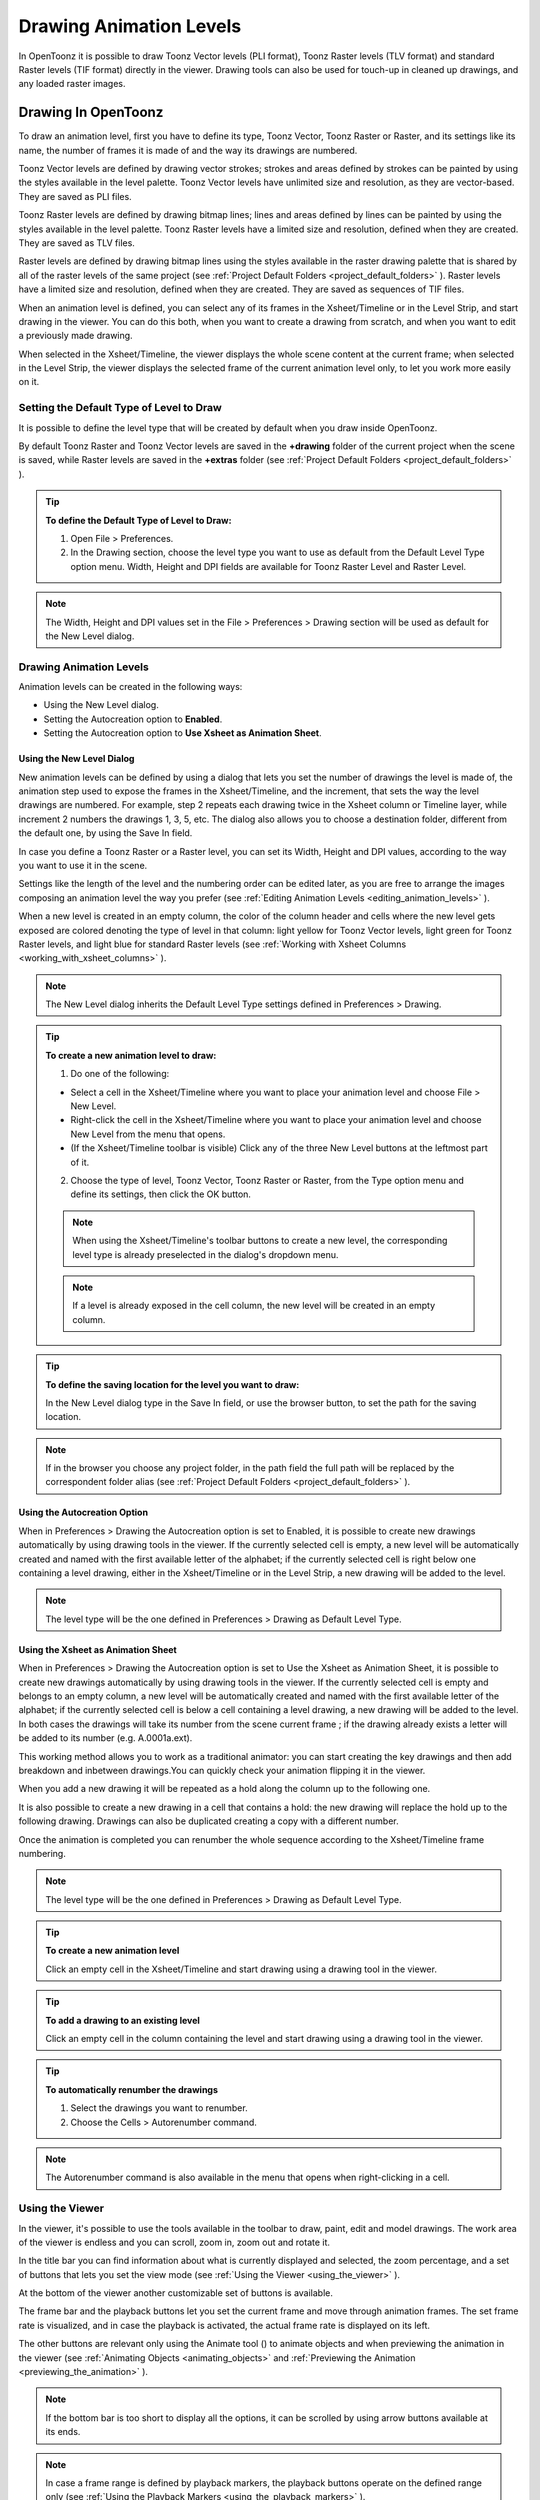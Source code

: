 .. _drawing_animation_levels:

Drawing Animation Levels
========================
In OpenToonz it is possible to draw Toonz Vector levels (PLI format), Toonz Raster levels (TLV format) and standard Raster levels (TIF format) directly in the viewer. Drawing tools can also be used for touch-up in cleaned up drawings, and any loaded raster images.

.. _drawing_in_toonz:

Drawing In OpenToonz
--------------------
To draw an animation level, first you have to define its type, Toonz Vector, Toonz Raster or Raster, and its settings like its name, the number of frames it is made of and the way its drawings are numbered.

Toonz Vector levels are defined by drawing vector strokes; strokes and areas defined by strokes can be painted by using the styles available in the level palette. Toonz Vector levels have unlimited size and resolution, as they are vector-based. They are saved as PLI files.

Toonz Raster levels are defined by drawing bitmap lines; lines and areas defined by lines can be painted by using the styles available in the level palette. Toonz Raster levels have a limited size and resolution, defined when they are created. They are saved as TLV files.

Raster levels are defined by drawing bitmap lines using the styles available in the raster drawing palette that is shared by all of the raster levels of the same project (see  :ref:`Project Default Folders <project_default_folders>`  ). Raster levels have a limited size and resolution, defined when they are created. They are saved as sequences of TIF files.

When an animation level is defined, you can select any of its frames in the Xsheet/Timeline or in the Level Strip, and start drawing in the viewer. You can do this both, when you want to create a drawing from scratch, and when you want to edit a previously made drawing.

When selected in the Xsheet/Timeline, the viewer displays the whole scene content at the current frame; when selected in the Level Strip, the viewer displays the selected frame of the current animation level only, to let you work more easily on it.


.. _setting_the_default_type_of_level_to_draw:

Setting the Default Type of Level to Draw
'''''''''''''''''''''''''''''''''''''''''
It is possible to define the level type that will be created by default when you draw inside OpenToonz.

By default Toonz Raster and Toonz Vector levels are saved in the **+drawing** folder of the current project when the scene is saved, while Raster levels are saved in the **+extras** folder (see  :ref:`Project Default Folders <project_default_folders>`  ).

.. tip:: **To define the Default Type of Level to Draw:**

    1. Open File > Preferences.

    2. In the Drawing section, choose the level type you want to use as default from the Default Level Type option menu. Width, Height and DPI fields are available for Toonz Raster Level and Raster Level.

.. note:: The Width, Height and DPI values set in the File > Preferences > Drawing section will be used as default for the New Level dialog.


Drawing Animation Levels
''''''''''''''''''''''''
Animation levels can be created in the following ways:

- Using the New Level dialog.

- Setting the Autocreation option to **Enabled**.

- Setting the Autocreation option to **Use Xsheet as Animation Sheet**.


.. _using_the_new_level_dialog:

Using the New Level Dialog
~~~~~~~~~~~~~~~~~~~~~~~~~~
New animation levels can be defined by using a dialog that lets you set the number of drawings the level is made of, the animation step used to expose the frames in the Xsheet/Timeline, and the increment, that sets the way the level drawings are numbered. For example, step 2 repeats each drawing twice in the Xsheet column or Timeline layer, while increment 2 numbers the drawings 1, 3, 5, etc. The dialog also allows you to choose a destination folder, different from the default one, by using the Save In field.

In case you define a Toonz Raster or a Raster level, you can set its Width, Height and DPI values, according to the way you want to use it in the scene.

Settings like the length of the level and the numbering order can be edited later, as you are free to arrange the images composing an animation level the way you prefer (see  :ref:`Editing Animation Levels <editing_animation_levels>`  ).

When a new level is created in an empty column, the color of the column header and cells where the new level gets exposed are colored denoting the type of level in that column: light yellow for Toonz Vector levels, light green for Toonz Raster levels, and light blue for standard Raster levels (see  :ref:`Working with Xsheet Columns <working_with_xsheet_columns>`  ). 

.. note:: The New Level dialog inherits the Default Level Type settings defined in Preferences > Drawing.

.. tip:: **To create a new animation level to draw:**

    1. Do one of the following:

    - Select a cell in the Xsheet/Timeline where you want to place your animation level and choose File > New Level.

    - Right-click the cell in the Xsheet/Timeline where you want to place your animation level and choose New Level from the menu that opens.

    - (If the Xsheet/Timeline toolbar is visible) Click any of the three New Level buttons at the leftmost part of it.

    2. Choose the type of level, Toonz Vector, Toonz Raster or Raster, from the Type option menu and define its settings, then click the OK button.


    .. note:: When using the Xsheet/Timeline's toolbar buttons to create a new level, the corresponding level type is already preselected in the dialog's dropdown menu.

    .. note:: If a level is already exposed in the cell column, the new level will be created in an empty column.

.. tip:: **To define the saving location for the level you want to draw:**

    In the New Level dialog type in the Save In field, or use the browser button, to set the path for the saving location.

.. note:: If in the browser you choose any project folder, in the path field the full path will be replaced by the correspondent folder alias (see  :ref:`Project Default Folders <project_default_folders>`  ).


.. _using_the_autocreation_option:

Using the Autocreation Option
~~~~~~~~~~~~~~~~~~~~~~~~~~~~~
When in Preferences > Drawing the Autocreation option is set to Enabled, it is possible to create new drawings automatically by using drawing tools in the viewer. If the currently selected cell is empty, a new level will be automatically created and named with the first available letter of the alphabet; if the currently selected cell is right below one containing a level drawing, either in the Xsheet/Timeline or in the Level Strip, a new drawing will be added to the level.

.. note:: The level type will be the one defined in Preferences > Drawing as Default Level Type.


.. _using_the_xsheet_as_animation_sheet:

Using the Xsheet as Animation Sheet
~~~~~~~~~~~~~~~~~~~~~~~~~~~~~~~~~~~
When in Preferences > Drawing the Autocreation option is set to Use the Xsheet as Animation Sheet, it is possible to create new drawings automatically by using drawing tools in the viewer. If the currently selected cell is empty and belongs to an empty column, a new level will be automatically created and named with the first available letter of the alphabet; if the currently selected cell is below a cell containing a level drawing, a new drawing will be added to the level. In both cases the drawings will take its number from the scene current frame ; if the drawing already exists a letter will be added to its number (e.g. A.0001a.ext). 

This working method allows you to work as a traditional animator: you can start creating the key drawings and then add breakdown and inbetween drawings.You can quickly check your animation flipping it in the viewer.

When you add a new drawing it will be repeated as a hold along the column up to the following one.

It is also possible to create a new drawing in a cell that contains a hold: the new drawing will replace the hold up to the following drawing. Drawings can also be duplicated creating a copy with a different number.

Once the animation is completed you can renumber the whole sequence according to the Xsheet/Timeline frame numbering.

.. note:: The level type will be the one defined in Preferences > Drawing as Default Level Type.

.. tip:: **To create a new animation level**

    Click an empty cell in the Xsheet/Timeline and start drawing using a drawing tool in the viewer.

.. tip:: **To add a drawing to an existing level**

    Click an empty cell in the column containing the level and start drawing using a drawing tool in the viewer.

.. tip:: **To automatically renumber the drawings**

    1. Select the drawings you want to renumber.

    2. Choose the Cells > Autorenumber command.

.. note:: The Autorenumber command is also available in the menu that opens when right-clicking in a cell.


.. _using_the_work_area:

Using the Viewer
''''''''''''''''
In the viewer, it's possible to use the tools available in the toolbar to draw, paint, edit and model drawings. The work area of the viewer is endless and you can scroll, zoom in, zoom out and rotate it. 

In the title bar you can find information about what is currently displayed and selected, the zoom percentage, and a set of buttons that lets you set the view mode (see  :ref:`Using the Viewer <using_the_viewer>`  ).

At the bottom of the viewer another customizable set of buttons is available. 

The frame bar and the playback buttons let you set the current frame and move through animation frames. The set frame rate is visualized, and in case the playback is activated, the actual frame rate is displayed on its left. 

The other buttons are relevant only using the Animate tool (|animate|) to animate objects and when previewing the animation in the viewer (see :ref:`Animating Objects <animating_objects>` and :ref:`Previewing the Animation <previewing_the_animation>`  ).

.. note:: If the bottom bar is too short to display all the options, it can be scrolled by using arrow buttons available at its ends.

.. note:: In case a frame range is defined by playback markers, the playback buttons operate on the defined range only (see  :ref:`Using the Playback Markers <using_the_playback_markers>`  ).

.. tip:: **To navigate the work area:**

    Do one of the following:

    - Use the Zoom tool (|zoom|): to zoom in, click and drag up; to zoom out, click and drag down. The point where you click is the center of the zooming action.

    - Use the zoom shortcut keys (by default + and - keys) to zoom in and zoom out at specific steps (e.g. 50%, 100%, 200%, etc.).

    - Use the mouse wheel to zoom in and zoom out.

    - Middle-click and drag or use the Hand tool (|hand|) to scroll in any direction.

    - Use the Rotate tool (|rotate|) to rotate the viewer: an horizon line is displayed to let you understand the amount of rotation; the center of rotation is the absolute center of the work area.

    - Use the reset view shortcut (by default the 0 key) or right-click in the viewer and select Reset View from the menu that opens, to display the viewer at its actual size, centered on the absolute center with no rotation applied.

    - Right-click and choose Fit to Window to automatically zoom the viewer so that it fits the camera box.

.. tip:: **To play the scene contents back:**

    Do one of the following:

    - Use the play button.

    - Drag the frame bar cursor.

.. tip:: **To set the current frame:**

    Do one of the following:

    - Use the playback buttons.

    - Drag the frame bar cursor.

    - Type in the frame bar field the number of the frame you want to view.

.. tip:: **To set the playback frame rate:**

    Do one of the following:

    - Enter a value in the FPS field.

    - Use the frame rate slider.


.. _adjusting_the_work_area_visualization:

Adjusting the Viewer Visualization
~~~~~~~~~~~~~~~~~~~~~~~~~~~~~~~~~~
The way the viewer visualizes the scene content can be adjusted according to the task to perform.

Full screen mode can be entered to maximize the viewer to the monitor screen, hiding any interface window border. This is available only on the Windows platform.

Vector drawings, that can slow down the visualization performance when used in large amounts in a scene, can be visualized as raster drawings, faster to visualize, still preserving their vector nature.

.. note:: If the current level is vector-based, it's displayed as vector, to allow any drawing and editing operation you may perform.

Raster drawings and images that usually are displayed in the viewer according to their DPI value, can be displayed at their actual pixel size, that is to say that one pixel from the image is displayed as one pixel of the screen monitor, to better examine them.

.. note:: Visualizing an image at its actual pixel size is different from zooming in because zooming always takes into account the image DPI information.

.. tip:: **Windows only - to enter/exit the viewer full screen mode:**

    Right-click the viewer and choose Full Screen Mode/Exit Full Screen Mode from the menu that opens.

.. tip:: **To activate or deactivate the raster visualization for vector drawings:**

    Activate or deactivate the View > Visualize Vector As Raster check.

.. tip:: **To display raster drawings and images at their actual pixel size:**

    1. In the Xsheet/Timeline select the level to which the drawing or image belongs so that it becomes the current level.

    2. Select the drawing or image in the Level Strip in order to display it alone.

    3. Use the Actual Pixel Size shortcut (by default the N key) or right-click in the viewer and choose Actual Pixel Size from the menu that opens.


.. _customizing_the_work_area:

Customizing the Viewer
~~~~~~~~~~~~~~~~~~~~~~
The viewer can be customized according to your needs: the background colors visible in the viewer and inside the camera box can be changed; a field guide and a safe area can be displayed for reference; the table and camera box can be hidden; custom guides can be added to help you in aligning objects or composing the elements of the scene for a particular frame. The View > Inks Only check allows to hide the painted areas of the levels facilitating the drawing process.

The set of buttons and information available in the bottom bar of the viewer can be customized as well, so that only the elements you require are visible.

.. tip:: **To change the viewer background color:**

    1. Open the Xsheet > Scene Settings dialog.

    2. Define the Viewer BG Color by doing one of the following:

    - Set the Red, Green and Blue values.

    - Click the color thumbnail and use the Style Editor to edit it (see  :ref:`Plain Colors <plain_colors>`  ).

.. tip:: **To change the camera box background color:**

    1. Open the Xsheet > Scene Settings dialog.

    2. Define the Camera BG Color by doing one of the following:

    - Set the Red, Green, Blue and Alpha values.

    - Click the color thumbnail and use the Style Editor to edit it (see  :ref:`Plain Colors <plain_colors>`  ).

.. tip:: **To show or hide the table:**

    Choose View > Table to show or hide the table.

.. tip:: **To show or hide the camera box:**

    Choose View > Camera Box to show or hide the camera box.

    .. note:: The camera box visualization also triggers the safe area visualization (see below).

.. tip:: **To show or hide the camera background color:**

    Choose View > Camera BG Color to show or hide the camera box background color.

.. tip:: **To show or hide the field guide:**

    Choose View > Field Guide to show or hide the field guide.

.. tip:: **To define the displayed field guide:**

    1. Open the Xsheet > Scene Settings dialog.

    2. Define the Field Guide Size and A/R. Size is the number of width fields of the field guide (1 field is equal to 1 inch), and the A/R is the ratio between the field guide width and height.

.. tip:: **To show or hide the safe area:**

    Choose View > Safe Area to show or hide the safe area.

    .. note:: The safe area is not visible if the camera box is hidden (see above).

.. tip:: **To add a custom guide:**

    Click in the ruler: a click in the horizontal ruler will create a vertical guide, a click in the vertical ruler will create an horizontal guide. 

.. tip:: **To move a custom guide:**

    Drag its marker in the ruler.

.. tip:: **To delete a custom guide:**

    Drag its marker outside of the viewer, in the opposite direction of the guide itself.

.. tip:: **To show or hide guides:**

    Choose View > Guides to show or hide the guides.

.. tip:: **To show or hide rulers where guide markers are located:**

    Choose View > Rulers to show or hide the rulers.

.. note:: When the viewer work area is rotated, guides are rotated as well, but rulers and guide markers preserve their position and orientation. However the position of a guide can still be controlled by markers, even if visually they don’t match anymore.

.. tip:: **To customize the set of buttons in the bottom bar of the viewer:**

    Click the option button (|option|) on the far left of the bottom area, and select the elements to show, or deselect those to hide, in the menu that opens. 



.. _drawing_tools:

Drawing Tools
'''''''''''''
You can draw by using the Brush (|brush|) and Geometric (|geometric|) tools. For both tools you can set the thickness of the line you are going to draw: values range from 0 to 100 for Toonz vector levels, and from 1 to 100 for Toonz and standard raster levels.



.. note:: For Toonz and standard raster levels it is possible to set a the Brush tool size higher than 100 by typing the value in the Size text boxes.

.. note:: The Min and Max Thickness can be modified by either of these methods:

    1. Pressing Ctrl + Alt and moving the mouse. Moving horizontally changes the Max value, while moving vertically changes the Min value.
    
    2. Using the predefined keyboard shortcuts. U and I for respectively decreasing and increasing the Max value, or H and J for respectively decreasing and increasing the Min value.


With the Brush tool (|brush|), you can take full advantage of the pressure sensitivity if you are using a pressure sensitive tablet. The more you press on the tablet, the thicker the line you draw. 



With the Geometric tool (|geometric|), the thickness value is constantly applied to the whole shape you draw. 



When creating vector drawings the thickness can also be set to 0 (zero): in this case vector lines will only exist as a wireframe even if you zoom in or zoom out, and they will be not visible when the animation is rendered.

.. note:: For vector drawings, line thickness can be changed and calibrated afterwards by using other tools (see  :ref:`Editing Drawings <editing_drawings>`  ).


.. _drawing_with_the_brush_tool:

Drawing with the Brush Tool
~~~~~~~~~~~~~~~~~~~~~~~~~~~
The Brush tool (|brush|) allows you to draw freehand lines with the current style. 



When using a pressure sensitive tablet, and the Pressure Sensitivity option is activated, varying the pressure of the pen on the tablet will allow you to create variable-thickness lines that will make your drawings more expressive. 

When using the Brush tool (|brush|) on Toonz and standard raster drawings, the cursor displays the exact pixel area that will be affected by the brush: the inner jagged circle representing the minimum brush thickness, and the outer one, the maximum.



In the tool options bar you can set the following:

- Thickness Min and Max sets the size of the brush; the size will vary between the two values if you're using a pressure sensitive tablet. If the two values are the same, your lines will have a constant thickness. When using a mouse to draw, the maximum thickness value will be used.

- Accuracy sets how ed the generated line is compared to what you draw with the mouse or on the tablet: a high value will generate lines that completely preserves the movement you perform (even a trembling hand); a low value will simplify the line. This is available for vector drawings only.

- Hardness sets the amount of antialiasing along the line border. This is available for Toonz and standard raster drawings only.

- Opacity Min and Max sets the opacity of the brush; the opacity will vary between the two values if you're using a pressure sensitive tablet. Overlapping areas are not considered while drawing a single line, but only when different lines are overlapping. This is available for raster drawings only.

- Break Sharp Angles automatically breaks the drawn vector into sections if very sharp angles are drawn: in this way drawn shapes may result simpler and easier to fill. This is available for vector drawings only.

- Selective allows the drawing operation without affecting already drawn lines. This is available for Toonz raster drawings only.

- Pencil Mode draws lines without antialiasing, that is with jagged edges. This is available for Toonz raster drawings only.

- Pressure Sensitivity detects, in case you are using a graphic tablet, the pressure of the pen on the tablet allowing the creation of variable-thickness lines.

- A brush preset can be chosen in the option menu on the right. You can add or remove a preset clicking the + and - buttons. A presets list is created for each level type and each added preset will be available for next use.

- The cap option sets the shape of the ends of the vector you are going to draw. Options are butt for squared ends, round for semicircular ends, and projecting for squared ends extending beyond the end of the line according to the vector thickness. This is available for vector drawings only.

- The join option sets the shape of the straight corners along the vector you are going to draw. Options are miter for pointed corners, round for rounded corners, bevel for squared corner. This is available for vector drawings only.

- Miter sets the maximum length of a miter join, that is computed multiplying the miter value by the stroke thickness. If the length exceeds the maximum value, the miter join is turned into a bevel join. This is available for vector drawings only, and only if the join option is set to miter.

.. note:: If the tool options bar is too short to display all the tool options, it can be scrolled by using arrow buttons available at its ends.

.. tip:: **To add a new brush preset:**

    1. Click the + button on the right of the presets list.

.. tip:: **To remove a new brush preset:**

    1. Click the - button on the right of the presets list.


.. _drawing_with_the_geometric_tool:

Drawing with the Geometric Tool
~~~~~~~~~~~~~~~~~~~~~~~~~~~~~~~
The Geometric tool (|geometric|) allows you to draw rectangles, circles, ellipses, regular polygons, polylines and arcs. 



In the tool options bar you can set the following:

- Thickness sets the size of the brush used to draw the geometric shapes.

- Hardness sets the amount of antialiasing along the shape border. This is available for Toonz and standard raster drawings only.

- The shape can be chosen in the option menu. In case you want to draw a polygon, the Polygon Sides lets you set the number of sides.

- Auto Group automatically defines any drawn closed shape (i.e. rectangles, circles, ellipses, polygons and closed polylines) as a group, thus creating a new layer that is placed in front of the other drawing vectors, without intersecting them (see  :ref:`Grouping and Ungrouping Vectors <grouping_and_ungrouping_vectors>`  ). This is available for Toonz vector drawings only.

- Auto Fill automatically paints the area defined by any drawn closed shape (i.e. rectangles, circles, ellipses, polygons and closed polylines) with the same style used for drawing. This is available for Toonz vector drawings only.

- Selective allows the drawing operation without affecting already drawn lines. This is available for Toonz raster drawings only.

- Pencil Mode draws geometric shapes without antialiasing, that is with jagged edges. This is available for Toonz raster drawings only.

.. note:: If the tool options bar is too short to display all the tool options, it can be scrolled by using arrow buttons available at its ends.

While rectangles and ellipses are defined by a (bounding) box, circles and polygons are defined by a center and radius; polylines can be used to create open or closed shapes by defining a series of lines; arcs let you set the end points of a curve, and then the bend.

.. tip:: **To draw a rectangle or an ellipse:**

    Click to define the upper left corner, drag, and release to define the bottom right corner. If you press the Shift key while dragging, the shape will be regular, i.e. a square or a circle; if you press the Alt key, shapes will be drawn starting from their center.

.. tip:: **To draw a circle:**

    Click to define the center, drag and release to define the radius.

.. tip:: **To draw a polygon:**

    1. Set the number of sides in the Polygon Sides field.

    2. Click to define the center, drag and release to define the radius of a circle bounding the polygon.

.. tip:: **To draw a polyline:**

    1. Do one of the following:

    - Click to define the first point as a corner point.

    - Click and drag to define the first point as a control point; while dragging you can set the control point handles.

    2. Do one of the following:

    - Click to define the end point of the line as a corner point. If you press the Shift key, you will draw a vertical, horizontal or 45° line.

    - Click and drag to define the end point of the line as a control point; while dragging you can set the control point handles.

    3. Do one of the following:

    - Click or click and drag again to define the end point of another line connected to the end point of the previous line.

    - Double click to define the last point of an open shape. 

    - Click or click and drag again on the first point you defined to draw a closed shape.

.. note:: Press the Ctrl key to add a linear point after a Nonlinear one.

.. note:: Press the ESC key to to cancel the creation of the polyline.

.. tip:: **To draw an arc:**

    1. Click to define the first end point.

    2. Click to define the second endpoint.

    3. Drag to set the bend, and click to draw the arc.


.. _adding_text:

Adding Text
~~~~~~~~~~~
Text can be added by using the Type tool (|type|). In the tool options bar you can set the following:



    - The Font to be used, taken from a list based on the Operating System default fonts folder. 

    - The Style for the chosen font. 

    - The font Size, that can be chosen among a set of options. 

.. note:: Written text can be resized by using the Selection tool (|selection|) (see  :ref:`Editing Drawings <editing_drawings>`  ).

    - The Vertical Orientation option lets you place the text vertically, one letter under another, instead of horizontally.

The current palette style is applied to the text you type. The palette style can be changed while typing text, thus you can have characters having different styles in the same text editing session (see  :ref:`Editing Styles <editing_styles>`  ).

.. note:: For vector drawings, as soon as the text is committed, it is converted into vector outlines, and can no longer be edited as text.

.. tip:: **To add text:**

    1. Select the Type tool (|type|) and click in the viewer where you want to start writing. 

    2. Choose options for the size, font and orientation. These options can be changed as long as you are in text editing mode.

    3. Change the current style in the palette if you want to use more than one style in the same text editing session.

    4. Click inside the text editing area to change the text insertion point.

    5. Click outside the text editing area, or select a different tool, to commit the text.

.. _using_the_eraser:

Using the Eraser
~~~~~~~~~~~~~~~~
The Eraser tool (|eraser|) allows you to partially erase lines, both in vector and raster drawings. 



In the tool options bar you can set the following:

- Size sets the eraser size.

- Hardness sets the amount of antialiasing along the eraser border. This is available for Toonz and standard raster drawings only.

- Opacity set the opacity of the eraser; passing twice on an area is not considered while performing a single erasing operation, but only when performing different erasing operations. This is available for raster drawings only.

- Type has the options Normal, to use the standard eraser; Rectangular, to perform the erasing inside the box you define; Freehand, to perform the erasing inside the area you outline by clicking and dragging; and Polyline, to perform the erasing inside the area you outline by defining a series of lines. In vector drawings, a vector is erased only if it is fully included in the area you define.

- Mode has the options Areas, to erase only areas, Lines, to erase only the drawing outline, and Lines & Areas, to perform both the operations. This is available only for raster drawings.

- Selective allows you to erase only lines or areas made with the current style. This is available only for Toonz raster and vector drawings.

- Invert performs the erasing on the outside of the area defined with the Rectangular, Freehand or Polyline options. In vector drawings, a vector is erased only if it is fully outside of the area you define.

- Frame Range allows you to perform Rectangular, Freehand and Polyline erasing on a range of frames, by defining an area in the first and then in the last frame of the range.

- Pencil Mode erases lines without antialiasing, that is with jagged edges. This is available for Toonz raster drawings only.

.. note:: If the tool options bar is too short to display all the tool options, it can be scrolled by using arrow buttons available at its ends.

.. note:: The Eraser tool (|eraser|) can be automatically selected by using the eraser of the tablet pen.



.. _converting_raster_drawings_to_vectors:

Converting Raster Drawings to Vectors
'''''''''''''''''''''''''''''''''''''
Scanned drawings and raster ones, i.e. drawings not based on vectors, can be converted into Toonz vector-based drawings.

Two main conversion modes are available: centerline and outline. The choice between the two modes depends on which conversion best fits your needs.




In centerline mode a single vector with a variable thickness is generated for each line in the drawing. This means that the converted drawing can be edited like vector-based drawings made directly in OpenToonz, for example you can change the bend of a vector with the Pinch tool (|pinch|) or with the Control Point Editor tool and the thickness with the Pump tool (|pump|).








In the outline mode two vectors are generated to define each line in the drawing, and areas filled with different colors are separated by a vector. This means that, for example, to change the bend of a line you have to change the bend of the two vectors defining it, and to change the thickness you have to model one or both vectors defining it. The thickness of all the vectors is set to 0, so that they won’t be visible in the final render.

.. note:: Parameters that are not considered necessary by the user can be hidden using the option button (|option|) at the bottom right of the Convert To vector Pop Up.



In the Outline mode the following settings are available:

- Accuracy sets how much the vector will follow the shape of the original drawing lines. High values create more precise vectors but makes them more complex.

- Despeckling removes small spots or marks from the converted images. Its value expresses the size in pixels of the side of the maximum area that has to be removed. 

- Preserve Painted Areas, when activated, includes all the colors in the converted level. 

- Adherence sets how much smooth curves bend toward full corners.

- Angle sets the angular threshold below which full corners are inserted in the image

- Curve Radius sets the measure of a curve's radius below which it is replaced by a smooth corner

- Max Colors defines the maximum number of colors that are considered in the raster image and used in the vector one. The value has to be set taking care of the real number of colors used in the raster image. High values increase the time needed for the conversion. This is relevant for raster levels only.

- Transparent Color defines the color that has to be set as the transparent background of the resulting vector level. This is relevant for raster levels only.

- Tone Threshold sets the value of the darkest pixels to be taken into account to detect lines to be converted to vectors; for low values only the darkest pixels are considered thus resulting in thinner lines; for high values lighter pixels are considered too, thus resulting in thicker lines. This is relevant for Toonz raster levels only.

In the Centerline mode the following settings are available:

- Threshold sets the value of the darkest pixels to be taken into account to detect lines to be converted to vectors; for low values only the darkest pixels are considered thus resulting in thinner vectors; for high values lighter pixels are considered too, thus resulting in thicker lines. For Toonz raster levels (TLV files) the process examines only pixels belonging to the lines; for full-color images, pixels of the whole image.

- Accuracy sets how much the vector will follow the shape of the original drawing lines. High values create more precise vectors but makes them more complex.

- Despeckling ignores during the conversion small areas generated by the image noise; the higher the value, the larger the areas ignored.

- Max Thickness sets the maximum vector thickness; if this value is low very thick lines will be converted in two centerline vectors defining the line outline; if this value is high, they will be converted in a single centerline vector.

- Thickness Calibration start and end calibrates the vector thickness defined according to the Threshold value; a low value will reduce the vector thickness preserving its integrity. A different value inserted in the Start / End field determines an animation of the thickness along the length of the level.

- Preserve Painted Areas, when activated, preserves all painted areas in Toonz raster levels (TLV files) and all the areas painted with colors different from the line color in full-color images.

- Add Border adds a vector along the image border in order to detect also areas bleeding off the image edge.

- Enhanced Ink recognition, when activated, allows to vectorize Full color images (such as TGA, TIF, PNG etc...) without antialiasing along the lines. An Heuristic is used to recognize lines and painted areas creating a PLI level where the lines are seen as ink and the painted areas as paint.

- It's possible to select the images or the level frames that have to be converted directly in the Xsheet/Timeline.

When a conversion is performed a new level is created according to the selection you made, and exposed in the Xsheet/Timeline in the column next to that containing the source level: the new file has the same name of the starting one but has a PLI extension, and a “v” suffix, and is saved in the +drawings default folder. 

.. note:: In case a PLI level with the same name already exists, the name of the new file will be followed by a progressive number.

.. tip:: **To convert raster drawings into vectors:**

    1. Select the images or the level frames to convert in the Xsheet/Timeline.

    2. Choose Level > Convert to Vectors.

    3. In the dialog set parameters for the conversion.

    4. Click the Convert button.


.. _checking_the_convert_to_vectors_process:

Checking the Convert to Vectors Process
~~~~~~~~~~~~~~~~~~~~~~~~~~~~~~~~~~~~~~~
At the bottom of the Convert-to-Vectors settings window a preview area is available to display the drawing selected in the Xsheet/Timeline as it will be after the conversion according to the defined settings. At the same time it allows you to compare the final result with the original raster drawing that is displayed on the left side, and to highlight the vector structure by clicking the Centerlines Check button (|check|).



You can activate or deactivate it, resize it or navigate its content.

If you change any parameter in the Convert-to-Vector settings, the previewed drawing automatically updates to display how the changes affect the result.

.. tip:: **To activate the preview area:**

    1. In the Xsheet/Timeline select the drawing you want to preview. 

    2. Click the Preview button (|preview|) in the bottom bar of the Convert-to-Vector settings window.

.. tip:: **To deactivate the preview area:**

    Click the Preview button (|preview|) in the bottom bar of the Convert-to-Vector settings window.



.. tip:: **To resize the preview area:**

    Do any of the following:

    - Click and drag the horizontal separator.

    - Click and drag the separator toward the window border to hide the preview area.

    - Click and drag the separator collapsed to the window border toward the window center to display again the preview area.

.. tip:: **To navigate the preview area:**

    Do one of the following:

    - Use the mouse wheel, or the zoom shortcut keys (by default + and - keys) to zoom in and zoom out.

    - Middle-click and drag to scroll in any direction.

    - Use the reset view shortcut (by default the 0 key) to display preview at its actual size

.. tip:: **To activate and deactivate the Centerlines Check:**

    Click the Centerlines Check button (|check|) in the bottom bar of the Convert-to-Vector window.



.. _saving_and_loading_convert_to_vector_settings:

Saving and Loading Convert To Vector Settings
'''''''''''''''''''''''''''''''''''''''''''''
Convert To Vector setting can be saved as tnzsettings files in order to have different settings for each level and to be loaded back and used in a different scene. 

Loaded Convert To Vector settings can also become the default settings for the scene or for the project (see  :ref:`Scene Settings and Project Default Settings <scene_settings_and_project_default_settings>`  ). 

.. tip:: **To save the Convert To Vector settings:**

    1. Click the Save Settings button (|save|) in the bottom bar of the Convert To Vector window.

    2. In the browser that opens choose for the tnzsettings file a location and a name, and click the Save button.

.. tip:: **To load saved Convert To Vector settings:**

    1. Click the Load Settings button (|load|) in the bottom bar of the Convert To Vector window.

    2. In the browser that opens retrieve the tnzsettings file you want to load, and click the Load button.

.. tip:: **To reset the Convert To Vector settings to the scene default:**

    Click the Reset Settings button (|reset|) in the bottom bar of the Convert To Vector settings window.





.. _changing_the_canvas_size:

Changing the Canvas Size
------------------------
It is possible to change the size of Toonz and standard raster levels, in order to increase or decrease the area around the images of a level.

The new size can be set in any unit supported by OpenToonz, by using absolute or relative values. If the canvas is enlarged, some white transparent area is added; if the canvas is reduced, some cropping is applied to the level images.

.. tip:: **To change the canvas size:**

    1. Select the Toonz or the standard raster level you want to modify in the Xsheet/Timeline.

    2. Choose Level > Canvas Size: the Canvas Size dialog opens.

    3. In the dialog set the unit to express the new size of the canvas, and set the Width and Height of the new canvas; activate the Relative option to define the new size by specifying only the size the canvas has to increase or decrease.

    4. Use the Anchor diagram to decide the position of the current canvas in the new one: the arrows are a reference to see how the new size will increase or decrease the current canvas size.

    5. Click the OK button.

.. note:: In case the new canvas size is smaller than the current one, a confirmation dialog will open, asking you whether you want to crop the canvas.

.. _editing_drawings:

Editing Drawings
----------------
Toonz Raster and Vector drawings, and Raster images, can be manipulated in OpenToonz.

To edit a drawing, for example to copy a part of it, you have first to select it in the Xsheet/Timeline or in the Level Strip. When selected in the Xsheet/Timeline, the viewer displays the whole scene contents at the current frame, when selected in the Level Strip, the viewer displays the selected frame of the current animation level only, to let you work more easily on it.

Drawings can be also selected directly in the viewer: this allows you to work on the different drawings visible at a certain frame with no need to retrieve them in the Xsheet/Timeline or Level Strip.

.. note:: All the editing performed on drawings is not saved until you save the related level, or use the Save All command (see  :ref:`Saving Levels <saving_levels>`  ).

.. tip:: **To select the drawing to edit:**

    Do one of the following:

    - Select it in the Xsheet/Timeline or Level Strip.

    - Right-click in the viewer the drawing you want to edit and in the menu that opens choose the Select command related to the column containing the drawing you want to edit.

    .. note:: The right-click menu first lists all the columns containing overlapping drawings, then the columns and objects that are hierarchically linked to the clicked one.


.. _using_the_selection_tool:

Using the Selection Tool
''''''''''''''''''''''''
The **Selection** tool (|selection|) allows you to edit, move, rotate, scale and distort a selection in a drawing. 

In the tool options bar you can set the following:

- **Type:** has the options **Rectangular**, to select the area of the box you define by clicking and dragging; **Freehand**, to select the area you outline by clicking and dragging; and **Polyline**, to select the area you outline by defining a series of lines. In vector drawings, a vector stroke is selected only if it is fully included in the area you define.

- **Mode:** has the options **Standard**, to select vectors; **Selected Frames**, to edit all the lines of selected frames at once; **Whole Level**, to transform all of the drawings of the current animation level; **Same Style**, to select at once all of the vectors painted with the same style in the current drawing; **Same Style on Selected Frames**, to select at once all of the vector strokes painted with the same style in the selected frames of the current animation level; **Same Style on Whole Level**, to select at once all of the vector strokes painted with the same style in all the drawings of the current animation level; **Boundary Strokes**, to select all the boundary strokes of the current drawing; **Boundary Strokes on Selected Frames**, to select all the boundary strokes of the selected frames; **Boundary Strokes on Whole Level**, to select all the boundary strokes of the whole level.This is available for Toonz Vector drawings only.

- **Preserve Thickness** will preserve the original thickness of the drawing vectors while performing resizing operations. This is available for Toonz Vector drawings only.

- **Scale H** and **V** set the horizontal and vertical scaling of the current selection; activating the **Link** options will maintain the proportions of the selection.

- **Rotation** sets the rotation of the current selection.

- **Position N/S** and **E/W** set a vertical and horizontal offset for the selection.

- **Thickness** sets the thickness of the selected vector strokes. In case the selected strokes have variable thickness, or different thickness values, the highest value is displayed, and any change will affect the other values accordingly. This is available for Toonz Vector drawings only.

- **Cap:** sets the shape of the ends of the selected vector strokes. Options are **Butt** for squared ends, **Round** for semicircular ends, and **Projecting** for squared ends extending beyond the end of the line, according to the stroke thickness. This is available for Toonz Vector drawings only.

- **Join:** sets the shape of the straight corners along the selected vector strokes. Options are **Miter** for pointed corners, **Round** for rounded corners, **Bevel** for squared corner. This is available for Toonz Vector drawings only.

- **Miter:** sets the maximum length of a *Miter* join, that is computed multiplying the Miter value by the stroke thickness. If the length exceeds the maximum value, the *Miter* join is turned into a *Bevel* join. This is available for Toonz Vector drawings only, and only if the **Join:** option is set to **Miter**.

- **Modify Savebox** check box allows you to resize the *Savebox* of a drawing. The drawing part that, because of the editing, falls outside of the savebox will be erased. This is available for Toonz Raster drawings only.

  .. note:: The *Savebox* size can be set automatically to the minimum size by activating the Preferences > Drawing > **Minimize Savebox after Editing** option.

- **No Antialias** when activated, the antialiasing is not applied when the selection is deformed or rotated. This is available on Toonz Raster and Raster drawings only.

.. note:: If the tool options bar is too short to display all the tool options, it can be scrolled by using the arrow buttons available at its ends.

When a selection is made, it is displayed with a bounding box with handles that allow you to perform the following transformations:

    - Click and drag any corner handle to scale the selection freely; by pressing the Shift key while dragging the scaling will be uniform; by pressing the Alt key the scaling will be applied from the center.

    - Click and drag any side handle to scale the selection in one direction; by pressing the Alt key the scaling will be applied symmetrically from the center.

    - Click and drag outside any corner handle to rotate the selection.

    - Click and drag the center handle to change the center of rotation, and the center used when Alt-scaling.

    - Ctrl-click (PC) or Cmd-click (Mac) any corner handle to distort the selection, or any side handle to shear it.

     .. note:: Ctrl-click (PC) or Cmd-click (Mac) operations are not allowed in Whole Level mode (see above).

    - Click the double arrow-head at the bottom right corner of the selection and drag up to increase the thickness of selected lines, down to decrease it. This is available for Toonz vector drawings only.

    - Click and drag the inside of the raster selection, or any selected vector of a vector selection, to move it; by pressing the Shift key while dragging, the movement will be constrained on the horizontal or vertical direction. The Arrow keys can be used as well to move the selection one pixel right, left, up or down; if they are used while pressing the Shift key, the movement size will be ten pixels.

    - Click outside the selection to apply the transformation.

.. note:: As you roll over the handles, the cursor changes shape to indicate the operations you may perform. 

Selections can also be cut, copied, pasted and deleted by using the relevant command in the Edit menu. Cut or copy and paste also works from one drawing to another, or to a new one. This allows you to copy or move a section of a drawing to another drawing, or split a drawing into several ones.

When a drawing in a Toonz level, or a section of it, is pasted to another one, the colors of the pasted drawing are added to the palette of the target level, unless the same colors are already available in the palette.

.. note:: The vector strokes selection can also be used to change the style of the selected strokes by choosing it in the palette, or by creating a new style. See  :ref:`Editing Styles <editing_styles>`  . 

.. tip:: **To edit the drawing savebox:**

    1. Activate the **Modify Savebox** option to visualize the savebox around the drawing. 

    2. Use the handles to resize it.

    3. Deactivate the **Modify Savebox** option to confirm the changes.

.. tip:: **To select and transform an area in a Toonz Raster drawing or in a Raster image:**

    1. Select the area by doing one of the following:

    - Set the type to **Rectangular** and click and drag to define the box whose area you want to select.

    - Set the type to **Freehand** and click and drag to outline the area you want to select.

    - Set the type to **Polyline** and click to outline the area you want to select by defining a series of lines.

    2. Do one of the following to make geometric transformations:

    - Operate the handles available along the bounding box.

    - Edit the scale, rotation and position values available in the tool options bar.

.. tip:: **To select and transform vectors in a Toonz Vector drawing:**

    1. Select the vectors by doing one of the following:

    - Click a stroke to select it.

    - Shift-click to add a stroke to or remove it from the current selection.

    - Set the type to **Rectangular** and **click and drag to the right** to define a box and select all the strokes that are *completely* included in the box; **click and drag to the left** to select all the strokes that are *partially* included in the box.

    - Set the type to **Freehand** and click and drag to outline an area and select all the strokes that are completely included in the area.

    - Set the type to **Polyline** and click to outline an area by defining a series of lines and select all the strokes that are completely included in the area.

    - Set the mode to **Same Style** and click to select automatically all the vectors painted with the same style used for the vector you select in the current drawing, or Shift-click to add them to or remove them from the selection.

     .. note:: When clicking a stroke belonging to a group, the whole group is selected (see  :ref:`Grouping and Ungrouping Vectors <grouping_and_ungrouping_vectors>`  ). 

    2. Do one of the following to make a geometric transformations:

    - Operate the handles available along the bounding box.

    - Edit the scale, rotation, position and thickness values available in the tool options bar.

.. tip:: **To select and transform all the drawings of a Toonz Vector level:**

    1. Do one of the following:

    - Set the mode to **Whole Level** to automatically select all the strokes in all of the drawings of the current animation level. 

    - Set the mode to **Same Style on Whole Level** and click to select at once all of the strokes painted with the same style used for the stroke you selected in all of the drawings of the current animation level, or Shift-click to add them to or remove them from the selection.

    2. Do one of the following to make geometric transformations affecting all of the level drawings:

    - Operate the handles available along the bounding box.

    - Edit the scale, rotation, position and thickness values available in the tool options bar.

.. note:: When working on the whole level the bounding box displayed in the current level drawing is double-lined.

.. tip:: **To paste a selection in another existing drawing:**

    1. Make a selection in the current drawing.

    2. Copy/cut it.

    3. Select the other drawing in the Level Strip or in the Xsheet/Timeline.

    4. Paste the copied/cut selection.

.. note:: Selections from Toonz Raster and Toonz Vector levels can be pasted in any other type of drawing, automatically converting the pasted selection to the appropriate type; selections from standard Raster levels can only be pasted in other Raster drawings.

.. tip:: **To paste a selection in a new drawing:**

    1. Make a selection in the current drawing.

    2. Copy/cut it.

    3. Select an empty frame in the level strip or an empty cell in the .

    4. Paste the copied/cut selection.

.. tip:: **To merge several drawings into one drawing:**

    1. Select the area you want to merge and copy/cut it.

    2. Select the drawing you want to paste the selection to.

    3. Paste the copied/cut selection.

.. note:: Several raster animation levels can also be merged at once by using the related command (see  :ref:`Merging Animation Levels <merging_animation_levels>`  ).

.. tip:: **To split a drawing into several drawings:**

    1. Select the area you want to use as a new drawing and copy/cut it.

    2. Select an empty cell in the .

    3. Paste the copied/cut selection: automatically a new drawing will be created.


.. _grouping_and_ungrouping_vectors:

Grouping and Ungrouping Vectors
'''''''''''''''''''''''''''''''
All the vectors of a drawing lie on the same layer, therefore drawing areas are outlined by segments defined by vector intersections. This means that if you draw two intersecting squares, automatically three areas are defined: one belonging only to the first square, one to the second one, and another defined by the intersection.




To organize vectors in layers you can use the grouping features, that creates a new layer containing only the vectors you select.

In the case of two intersecting squares, if you want the two squares to be overlapping instead of intersecting, you can create a group containing the vectors of the first square, and another those of the second square, thus defining two layers whose order can be arranged.

It is possible to create as many group as you want in any drawing; groups can be made of one vector only as well, for instance a circle, or a line.




When drawing with the Geometric tool (|geometric|) closed shapes (i.e. rectangles, circles, ellipses, polygons and closed polylines) can be defined automatically as a group by activating the Auto Group option (see :ref:`Drawing with the Geometric Tool <drawing_with_the_geometric_tool>`  ). 



When your vector selection includes one or several groups, the new group will include them as well, preserving them and their original layering position in case the group is released. 

.. note:: It is not possible to define a group if the selection includes only some strokes belonging to a group.

When a group is released, if no other group is defined in the same drawing, all the vectors will lie on the same layer; if other groups are defined, the vectors of the released group will lie on a layer placed behind, in front of, or between the other groups, according to the original group layering position.

It is possible to enter groups to isolate them visually from the rest of the drawing and better understand which vectors are inside and which outside the group. In this way it is also easier to work on the drawing, for instance to fill an area or to change the color of some vectors. 

As the Selection tool (|selection|) considers the group as a whole, if you want to select a vector belonging to a group, first you have to enter the group, and then select the vector.



.. note:: As groups define layers, when using the Fill tool (|fill|), only areas defined by vectors within the same group can be filled.



.. tip:: **To define a group:**

    1. Use the Selection tool (|selection|) to select the vectors you want to be in a group.

    2. Do one of the following:

    - Choose Edit > Group.

    - Right-click on the selection and choose Group from the menu that opens.

.. tip:: **To release a group:**

    1. Select the group you want to release.

    2. Do one of the following:

    - Choose Edit > Ungroup.

    - Right-click on the selection and choose Ungroup from the menu that opens.

.. tip:: **To enter a group:**

    Do one of the following:

    - Select the group, then choose Edit > Enter Group.

    - Right-click the group and choose Enter Group from the menu that opens.

    - Double-click the group.

.. tip:: **To exit a group:**

    Do one of the following:

    - Choose Edit > Exit Group.

    - Right-click the group and choose Exit Group from the menu that opens.

    - Double-click outside the group.

.. tip:: **To select a group:**

    Choose the Selection tool (|selection|) and do any of the following:



    - Click any vector belonging to the group.

    - Click and drag to select at least one vector belonging to the group.

    - Set the type to Rectangular and click and drag to define a box and select at least one vector belonging to the group.

    - Set the type to Freehand and click and drag to outline an area and select at least one vector belonging to the group.

    - Set the type to Polyline and click to outline an area by defining a series of lines and select at least one vector belonging to the group.

.. tip:: **To select a vector in a group:**

    1. Enter the group.

    2. Click the vector to select it.


.. _setting_stroke_and_group_layering_order:

Setting Stroke and Group Layering Order
'''''''''''''''''''''''''''''''''''''''
For each drawing, vectors and groups layering order can be changed by setting what has to lie in front of, and what behind.




.. tip:: **To bring the selection to front:**

    Do one of the following:

    - Choose Edit > Bring to Front.

    - Right-click on the selection and choose Bring to Front from the menu that opens.

.. tip:: **To bring the selection one layer forward:**

    Do one of the following:

    - Choose Edit > Bring Forward.

    - Right-click on the selection and choose Bring Forward from the menu that opens.

.. tip:: **To send the selection back:**

    Do one of the following:

    - Choose Edit > Send Back.

    - Right-click on the selection and choose Send Back from the menu that opens.

.. tip:: **To send the selection one layer backward:**

    Do one of the following:

    - Choose Edit > Send Backward.

    - Right-click on the selection and choose Send Backward from the menu that opens.


.. _editing_vector_drawings:

Editing Vector Drawings
'''''''''''''''''''''''
Vector drawings can be edited in some additional ways by using the set of tools. This allows you for example to better calibrate the bend of a vector, or to change its thickness.

All these transformations can be also achieved on already painted drawings, because the fill styles used to paint will automatically follow the shape of the areas you modify, working like “liquid” color flooding an area defined by an outline.


.. _editing_vector_control_points:

Editing Vector Control Points
~~~~~~~~~~~~~~~~~~~~~~~~~~~~~
To modify a vector by editing its control points you can use the Control Point Editor tool (|cpe|). 



Control points have handles whose length and direction define the bend of the vector. With this tool you can select a vector and modify the control point handles, or the bend of a curve defined by control points, and move, add or delete control points.

Control point handles may be linked, that is to say they share the same direction, or not, creating a cusp in the vector; they can also be collapsed in the control point in order to turn it in a corner point. In case only one handle is collapsed, the point will be corner on one side and smooth on the other. When a section of the vector is defined by two corner points, it will be a straight line.

The option Auto Select Drawing is available to automatically select any vector of any drawing visible in the viewer.




.. tip:: **To select a vector:**

    Click it.

.. tip:: **To edit the bend of a vector:**

    Do any of the following:

    - Click and drag the ends of the control point handles.

    - Click and drag the curve defined by the control points to edit it.

    - Shift-click and drag the curve defined by the control point to edit it by keeping the control points position fixed.

.. tip:: **To unlink the control point handles:**

    Alt-click one of the handle ends and drag.

.. tip:: **To link the control point handles:**

    Alt-click one of the handle ends and drag: the other handle snaps to the direction of the one you are dragging.

.. tip:: **To add a control point:**

    Ctrl-click (Pc) or Cmd-click (Mac) the vector where you want to add a control point.

.. tip:: **To select control points:**

    Do one of the following:

    - Click a control point to select it.

    - Ctrl-click (Pc) or Cmd-click (Mac) a control point to add it to the selection.

    - Click and drag to select all of the control points that are included in the selection area. 

.. tip:: **To move the selection:**

    Do one of the following:

    - Click any selected control point and drag.

    - Use the Arrow keys to move the selection one pixel right, left, up or down.

.. tip:: **To delete the selection:**

    Choose Edit > Delete.

.. tip:: **To turn a control point into a corner point:**

    Do one of the following:

    - Alt-click the control point.

    - Move the handle ends to the control point, in order to collapse them.

    - Right-click the control point and choose Set Linear Control Point from the menu that opens.

.. tip:: **To retrieve handles from a corner point:**

    Do one of the following:

    - Alt-click the corner point.

    - Right-click the control point and choose Set Non-linear Control Point from the menu that opens.


.. _changing_the_bend_of_vectors:

Changing the Bend of Vectors
~~~~~~~~~~~~~~~~~~~~~~~~~~~~
To modify a bend of a vector in a more intuitive way you can use the Pinch tool (|pinch|). You can use it anywhere you want on the vector in order to modify the bend in any direction. 



When the tool is selected, a segment of the center line of the closest vector is highlighted: the segment shows the length of the vector that will be affected by the pinching. 

The length of the segment depends on the corner points that the tool automatically detects along the vector according to the Corner value. It can also be manually set by activating the Manual option thus using the Size value to set the affected length.

When the manual mode is activated a handle is displayed along the highlighted vector to control interactively the length of the segment that will be affected by the tool. The handle has a double circle and a square at its ends, that allows you to do the following:

- The double circle lets you move the handle along the segment;

- The square lets you increase the length of the segment affected by the tool by clicking and dragging right, or decrease it by clicking and dragging left.

In both automatic and manual modes different types of editing can be performed when clicking and moving the cursor:

- Click and drag to change the bend of the highlighted segment.

- Shift-click and drag to edit the highlighted segment by adding a cusp.

- Ctrl-click (Pc) or Cmd-click (Mac) and drag to edit the highlighted segment by adding a corner.

.. tip:: **To modify the bend of a vector:**

    1. Change the length of the segment affected by the tool by setting the Corner value in the tool options bar.

    2. Click, Shift-click, or Ctrl-click (Pc) or Cmd-click (Mac) and drag to modify the bend of the highlighted segment.




.. tip:: **To modify the bend of a vector in manual mode:**

    1. Activate the Manual option in the tool options bar.

    2. Change the length of the segment affected by the tool by doing one of the following:

    - Set the Size value in the tool options bar.

    - Click and drag the small square at one end of the handle displayed along the highlighted vector.

    3. Click, Shift-click, or Ctrl-click (PC) or Cmd-click (Mac) and drag to modify the bend of the highlighted segment.

.. tip:: **To eliminate a corner point from a segment:**

    1. Click and drag the point until the smooth segment is formed again.

    2. Click and drag to correct the bend of the newly smoothed segment.


.. _using_other_modifier_tools:

Using Other Modifier Tools
~~~~~~~~~~~~~~~~~~~~~~~~~~
To modify the thickness of a vector you can use the Pump tool (|pump|). You can use it anywhere you want on the vector to increase or decrease the thickness locally. When the tool is selected, a segment of the closest vector is highlighted: the segment shows the length of the vector that will be affected by the tool. To modify this length you can change the Size value in the tool options bar.



.. note:: It is possible to modify the thickness of a vector, a vector selection, or vectors in all of the level drawings, by using the Selection tool (|selection|) and its related options (see :ref:`Using the Selection Tool <using_the_selection_tool>`  ).



To distort more than one vector at once, you can use the Magnet tool (|magnet|). The tool affects all vectors included in a circular area and allows you to distort them in the direction of your dragging. Highlighted segments will show the vectors that will be affected. To modify the action range of the tool, represented by a circle, you can change the tool size in the tool options bar.



To bend a part of a drawing, for example a character’s arm, you can use the Bender tool (|bender|). The tool allows you to define a line and then bend all the vectors intersected by the segment. While bending you can see the affected vectors assuming their position after the transformation. The bending can be performed in both clockwise and counterclockwise direction; once you start dragging you cannot change the bend direction.



.. note:: If you move the cursor far from the bending center, you will be able to set with more precision the amount of bend you want to apply to the vectors.

To smooth a vector, you can use the Iron tool (|iron|). When used again and again on a vector, it increasingly flatten the bends of the vector. When the tool is selected, the cursor snaps to the closest vector to indicate where you are going to operate. 



.. tip:: **To modify the thickness of a vector:**

    1. Select the Pump tool (|pump|).

    2. Set the Size value in the tool options bar.

    3. Click the point of the vector where you want to modify the thickness and drag up to increase the thickness, or down to decrease the thickness. 




.. tip:: **To distort several vectors at once:**

    1. Select the Magnet tool (|magnet|).

    2. Click in the viewer: all the vectors included in the circle will be affected by the tool. 

    3. Drag to distort the vectors in the direction of your dragging. 

.. tip:: **To bend one or several vectors:**

    1. Select the Bender tool (|bender|).

    2. Click on one side of the vectors you want to bend to set the center of the bend.

    3. Click on the opposite side of the vectors: all vectors intersected by the defined line will be affected by the bending. 

    4. Drag in the direction you want to bend vectors. 

.. tip:: **To smooth a vector:**

    1. Select the Iron tool (|iron|).

    2. Click and drag along the vector you want to smooth. By dragging over and over you increasingly flatten the vector.


.. _joining_and_splitting:

Joining and Splitting
~~~~~~~~~~~~~~~~~~~~~
To join the ends of two different vectors, you can use the Tape tool (|tape|). This way it will be possible to handle them as a single vector, for instance for modifying their bend, or thickness, as a whole. 



When the tool is used, the pointer snaps to the closest detected vector endpoint in order to make the operation easier.

.. note:: The Tape tool (|tape|) can also be used to close gaps along the drawing outline for painting purposes (see :ref:`Closing Gaps in Drawing Outline <closing_gaps_in_drawing_outline>`  ).



To do the contrary, that is to say splitting a vector in two sections, you can use the Cutter tool (|cutter|). 



.. tip:: **To join two open ends of one or two vectors:**

    1. Select the Tape tool (|tape|), and activate the Join Vectors option; activate also the Smooth option if you want a joining with no corners.

    2. Do one of the following: 

    - Set the type to Normal and the mode to Endpoint to Endpoint, click a vector endpoint and drag to a different endpoint; the pointer snaps to the closest detected vector endpoint.

    - Set the type to Rectangular, and click and drag to define a box including the endpoints you want to connect; the endpoints will be automatically joined according to the set distance value. 

.. note:: If the vectors you are going to join have different styles, the style of this first vector you click will be assigned to the second one after joining.

.. tip:: **To split a vector:**

    1. Select the Cutter tool (|cutter|): the pointer snaps to the closest vector indicating, with a small highlighted segment, the point where you are going to split the vector.

    2. Click to split the vector in the highlighted point.

.. _cleaning_up_vector_intersections:

Cleaning up Vector Intersections
~~~~~~~~~~~~~~~~~~~~~~~~~~~~~~~~
Vector intersections may be a weak point in drawings to be painted, because if a gap occurs, drawing areas cannot be painted properly.

The best solution for this kind of issue is to overlap the final section of vectors, in order to define clear intersections, then automatically remove the sections that overflow. 

.. tip:: **To cleanup vector intersections:**

    1. Use the Selection tool (|selection|) to select the vectors whose intersections you want to cleanup.

    2. Do one of the following:

    - Choose Edit > Remove Vector Overflow.

    - Right-click the selection and choose Remove Vector Overflow from the menu that opens.

.. _animation_techniques:

Animation Techniques
--------------------
Besides drawing frame by frame, one image at a time, until you achieve the animation you want, some other techniques are easier to achieve thanks to OpenToonz features.

Whatever the technique is, you can control your work and how smooth the animation is by using the onion skin, that allows you to view more than one image in the viewer at the same time as reference.

.. _modelling_a_vector_drawing:

Modelling a Vector Drawing
''''''''''''''''''''''''''
Instead of animating a level by starting every time from a blank frame, you can duplicate a vector drawing and make subsequent modifications. You can do it even if the drawings are painted, because the styles used to paint will automatically follow the shape of the areas you modify (see  :ref:`Editing Drawings <editing_drawings>`  ).

The sequence of the animation level drawings can be easily controlled in the level strip.

You can use both the Edit > Duplicate Drawing command and the standard Copy and Paste commands to make a copy of a drawing that you can later modify to create slight movements.

When you use the Duplicate Drawing command, the selected drawing is duplicated in the following frame. If the following frame already contains a drawing, it is shifted down in order to insert the duplicated drawing in the sequence.

When you use the Copy and Paste commands, you can also decide the frame of the level strip where you want to paste the drawing.

Once finished, you can make a copy of the modified drawing, and modify it in its turn. You can go on duplicating and modifying drawings until you complete the animation level.

.. tip:: **To create an animation level by modelling vector drawings:**

    1. In the , select a drawing of the vector animation level you want to edit.

    2. In the level strip, select the drawing you want to duplicate.

    3. Copy the selected drawing in the following frame by doing one of the following:

    - Choose Cells > Duplicate Drawing.

    - Choose Edit > Copy, then select the following frame and choose Paste.

    4. Select the new drawing in the level strip.

    5. Use modifier tools to modify the drawing.

    6. Go on duplicating and modifying drawings until you complete the animation level.

.. _using_the_in-betweener_with_vector_drawings:

Using the In-betweener with Vector Drawings
'''''''''''''''''''''''''''''''''''''''''''
An animation technique reserved to vector animation levels is the use of the in-betweener in the level strip. The in-betweener creates in-between drawings once you have selected a starting drawing and an ending one.

When more than two frames are selected in the level strip, a vertical strip is displayed on the right of the pane. By clicking on it all frames between the first and the last selected frame will be overwritten by images interpolating the first and the last image. 

The interpolated drawings are created by taking into account the number of the vectors, and the vectors direction. This means that the result will depend on the way drawings were made. For example if the first image is a single shape drawn clockwise, and the last is another shape, you will get different results depending on the way it was drawn, clockwise or counterclockwise.

 |Toonz71_123| 

To obtain the best results with complex drawings, copy the drawing you want to interpolate from, and paste it in another frame of the level strip. Modify the pasted drawing without adding and deleting vectors, but only distorting and moving existing vectors (see  :ref:`Editing Drawings <editing_drawings>`  ). Select the whole range and then perform the interpolation.

The interpolation speed can be controlled in the dialog opening when performing in-betweening. Options are the following:

- Linear, for a constant interpolation. 

- Ease In, for an interpolation starting slowly, then getting faster. 

- Ease Out, for an interpolation starting quickly, then getting slower. 

- Ease In Out, for an interpolation starting slowly, getting faster, then getting slower again.

If you want the interpolation to last more or less frames, you can insert frames, or cut them, and use the in-betweener again.

.. tip:: **To create in-between drawings:**

    1. Select the level where you want to perform interpolation.

    2. In the level strip select the frame range from the drawing you want to interpolate from, to the one you want to interpolate to. If you want the interpolation to last more frames, make room for more drawings with the Edit > Insert command.

    3. Click the vertical strip displayed on the right of the frame range selection.

    4. Select the in-between mode among Linear, Ease In, Ease Out, Ease In Out, and click the In-between button.

.. tip:: **To optimize the in-betweening process:**

    1. Create and paint the drawing you want to interpolate from.

    2. Do one of the following:

    - Copy and paste it in another frame of the level strip, considering the number of in-between drawings you want to achieve.

    - Duplicate it and insert as many empty frames as the number of in-between drawings you want to achieve.

    3. Modify the pasted, or duplicated, drawing using the modifier tools, to create the final drawing of the interpolation.

    4. Select the frame range from the drawing you want to interpolate from, to the one you want to interpolate to.

    5. Click the vertical strip displayed on the right of the frame range selection.

.. _rotoscoping:

Rotoscoping
'''''''''''
Rotoscoping consists of tracing drawings taking a live clip as reference. 

As you can import clips and frame sequences in a scene, you can simply load them, and create an animation level by drawing in the viewer, while the frames of the clips are visible underneath. See  :ref:`Using the File Browser <using_the_file_browser>`  . 

The way to obtain best results is not trying to reproduce with fidelity the clip, but to use its frames just as a reference to better understand the movement or the transformation of the clip’s subject. In this way you can take advantage, for example, of a natural movement represented in the clip, without renouncing an expressive drawing style.

.. tip:: **To perform rotoscoping:**

    1. Load a QuickTime or Avi clip, or a sequence of frames, in the . The clip will be placed in a column of the .

    2. In the  select a cell in a column on the right of the column containing the clip you loaded. The image of the clip placed at the same frame of the cell you selected will be visible in the viewer while you are drawing.

    3. Create a new animation level and use tools to trace the first drawing in the viewer.

    4. Move to next frames, and trace the next drawings.


.. _cloning_levels:

Cloning Levels
''''''''''''''
Sometimes it may be useful to create a clone of a level in order to edit it without affecting the original one. For example you may want to create a new animation level starting from the drawings of another level, in order to have two sequences similar but not identical.

The Clone command allows you to create a copy of the selected cells, preserving the numbering order and assigning a name to the clone. The _clone suffix appended to the name of the level is the default.

The cloned level will contain only drawings exposed in selected cells, even if the original level is made of more drawings; they will be automatically exposed in the column on the right of the selection, shifting the following columns.

The new level will be available in the scene cast as a new element; it will be saved in the +drawings or +extras default folder according to the format of the original file as soon as you save it with the save command, or you save the scene.

The cell selection can also spread over several columns: in this case the same number of new columns will be inserted to make room for the cloning result. If more than one level is selected, the same number of new levels will be created and it is not possible to assign a name to the cloned levels.

.. tip:: **To clone levels:**

    1. Select the cells you want to clone.

    2. Do one of the following:

    - Choose Cells > Clone.

    - Right-click in the selection and choose Clone from the menu that opens.

    3. Enter a name for the Cone Level and press OK to confirm.

.. _using_onion_skin:

Using Onion Skin
----------------
If you want to view more than one level drawing at the same time in the viewer as reference when you create drawings, or you want to check the animation, you can activate the onion skin mode. 

The onion skin is available both in the  and in the level strip according to where the cursor showing the current frame is displayed, as the onion skin can be activated starting from the cursor and managed in the frame number column. 




When a frame of the level strip is selected, the onion skin refers to the current level only, referring to the sequence of the full animation level as it was created.

When a cell of the  is selected, the onion skin refers to the current level according to how the drawing sequence is edited in the scene, including movements and transformations performed thanks to the object animation (see  :ref:`Animating Objects <animating_objects>`  ), while the rest of the scene related to the current frame will be visible as is. If you want you can also extend the onion skin to the whole content of the , to allow references to all the animated or moving elements in the scene as well.

The relative onion skin mode displays frames in relation to the position of the current frame. For instance you can activate the frame previous to the current one, and every time you change the current frame, the previous frame will be displayed in onion skin mode. 

The fixed onion skin mode displays the selected frame independently from the current frame. For instance you can activate frame 5, and every time you change the current frame, frame 5 will be displayed in onion skin mode.

The way images are displayed in onion skin mode can be customized in the Preferences dialog: it is possible to define the Paper Thickness, to set a color correction for previous frames and one for following frames, and to display Toonz levels with lines only.

.. tip:: **To activate frames in relative onion skin mode:**

    1. Click and drag the small squared markers available on the left of the current frame cursor. If you drag up you will display previous images, if you drag down you will display following images. 

    2. Once you have activated the relative onion skin, clicking the marker related to each frame lets you decide which frame to hide or show. Click and drag automatically hides or shows a series of frame.

.. tip:: **To activate or deactivate frames in fixed onion skin mode:**

    Do one of the following:

    - In the , click the squared markers appearing in ghost mode on the left of the frame column. Click and drag automatically activates or deactivates a series of frames. 

    - In the level strip, click in the white area on the top left of the strip frames. Click and drag automatically activates or deactivates a series of frames. 

.. tip:: **To deactivate or activate again the onion skin mode:**

    Do one of the following:

    - Click in the area on the left of the current frame cursor, where two squares are visible. Click again in the same area to display again the previous onion skin configuration.

    - Right-click in the viewer, or in the frame column of the  and level strip, and choose Deactivate Onion Skin or Activate Onion Skin in the menu that opens.

.. note:: The first time you click in the area on the left of the current frame cursor you will activate a default onion skin mode, showing the previous three frames in relative onion skin mode.

.. tip:: **To extend the onion skin to the whole  content:**

    1. Activate the onion skin in .

    2. Right-click in the viewer, or in the frame column of the , and choose Extend Onion Skin to Scene from the menu that opens.

.. tip:: **To limit the onion skin to the current level:**

    Right-click in the viewer, or in the frame column of the , and choose Limit Onion Skin to Level from the menu that opens.

.. tip:: **To customize the way images are displayed in onion skin mode:**

    1. Choose File > Preferences > Onion Skin.

    2. Do any of the following:

    - Set a value for the Paper Thickness; the lower the value, the more transparent the drawings displayed in onion skin mode.

    - Use the Previous Frames Correction to set a color for displaying previous frames.

    - Use the Following Frames Correction to set a color for displaying following frames.

    - Activate the Display Lines Only option to display Toonz levels with lines only.

.. _using_the_shift_and_trace:

Using the Shift and Trace
-------------------------
The shift and trace function can help you in the creation of animated levels as you were drawing on paper with the light table; in fact it allows you to use the previous and the next drawing as reference when you insert an inbetween or a break down. 

It possible to temporary move and rotate the drawings you want to use as reference to fit the position where you want to draw the inbetween one. It is also possible to automatically set the position of the reference drawings creating and editing a path of action line.

To better check the new drawing and the animation you can toggle the shift and trace visualization on the viewer.

.. tip:: **To enter the shift and trace view:**

    1. Position the frame cursor on the frame where you want to draw the inbetweening drawing.

    2. Enable View > Shift and Trace: the previous and next drawing will be visualized.

.. tip:: **To edit the position of the reference drawings:**

    1. Position the frame cursor where you want to draw the inbetween drawing and sketch the path of action line beteween your reference points.

    2. Activate View > Edit Shift.

    3. Click on the drawing you want to reposition: the related bounding box will be displayed.

    4. Do any of the following:

    - Click and drag anywhere to move the reference drawing.

    - Click and drag any corner handle to rotate the reference drawing.

    - Click and drag the center handle to change the center of rotation.

    5. Repeat the same steps on the second reference drawing.

.. tip:: **To automatically edit the position of the reference drawings:**

    1. Position the frame cursor where you want to draw the inbetween drawing and sketch the path of action line beteween your reference points.

    2. Activate View > Edit Shift.

    3. Ctrl-click and drag to create a path from the reference point in the first drawing to the reference point in the second one. The starting and the ending points will be overlapped at the center of the path.

    4. Click and drag the handle along the path to change the shape of the path: the reference drawings will move according to the handle position and rotate according to the path shape modification.

    5. If needed use the bounding box handles to fix the rotation of the reference drawing. 

.. note:: Clicking and dragging one of the reference drawings will remove the path of action line.

.. tip:: **To toggle the shift:**

    Activate View > No Shift to toggle the visualization of the reference drawings in their original position.

.. tip:: **To reset the position of the reference drawings:**

    Choose the View > Reset Shift command.

.. tip:: **To create an inbetween drawing using the shift and trace:**

    1. Create the first key drawing.

    2. Create the second key drawings.

    3. Select the cell where you want to create the inbetween drawing.

    4. Activate View > Shift and Trace.

    5. Sketch the path of action line beteween your reference points.

    6. Activate View > Edit Shift and edit the position of the reference drawings.

    7. Create the inbetween drawing.

.. |Toonz71_123| image:: /_static/Toonz71/Toonz71_123.gif
.. |animate| image:: /_static/drawing_animation_levels/animate.png
.. |bender| image:: /_static/drawing_animation_levels/bender.png
.. |brush| image:: /_static/drawing_animation_levels/brush.png
.. |cpe| image:: /_static/drawing_animation_levels/cpe.png
.. |cutter| image:: /_static/drawing_animation_levels/cutter.png
.. |eraser| image:: /_static/drawing_animation_levels/eraser.png
.. |fill| image:: /_static/drawing_animation_levels/fill.png
.. |geometric| image:: /_static/drawing_animation_levels/geometric.png
.. |hand| image:: /_static/drawing_animation_levels/hand.png
.. |iron| image:: /_static/drawing_animation_levels/iron.png
.. |magnet| image:: /_static/drawing_animation_levels/magnet.png
.. |pinch| image:: /_static/drawing_animation_levels/pinch.png
.. |pump| image:: /_static/drawing_animation_levels/pump.png
.. |rotate| image:: /_static/drawing_animation_levels/rotate.png
.. |selection| image:: /_static/drawing_animation_levels/selection.png
.. |tape| image:: /_static/drawing_animation_levels/tape.png
.. |type| image:: /_static/drawing_animation_levels/type.png
.. |zoom| image:: /_static/drawing_animation_levels/zoom.png
.. |check| image:: /_static/drawing_animation_levels/check.png
.. |load| image:: /_static/drawing_animation_levels/load.png
.. |option| image:: /_static/drawing_animation_levels/option.png
.. |preview| image:: /_static/drawing_animation_levels/preview.png
.. |reset| image:: /_static/drawing_animation_levels/reset.png
.. |save| image:: /_static/drawing_animation_levels/save.png
